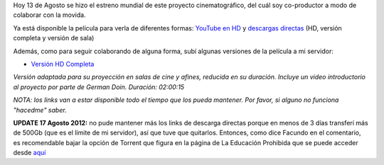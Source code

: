 .. link:
.. description:
.. tags: hosting, internet, la educación prohibida, proyectos, software libre
.. date: 2012/08/13 23:27:18
.. title: Se estrenó La Educación Prohibida en todo el mundo
.. slug: se-estreno-la-educacion-prohibida-en-todo-el-mundo

Hoy 13 de Agosto se hizo el estreno mundial de este proyecto
cinematográfico, del cuál soy co-productor a modo de colaborar con la
movida.

Ya está disponible la película para verla de diferentes formas: `YouTube
en HD <http://www.youtube.com/watch?v=-1Y9OqSJKCc>`__ y `descargas
directas <http://www.educacionprohibida.com/pelicula/descargas/>`__ (HD,
versión completa y versión de sala)

.. media:: http://www.youtube.com/watch?v=-1Y9OqSJKCc

Además, como para seguir colaborando de alguna forma, subí algunas
versiones de la película a mi servidor:

- `Versión HD Completa <http://mkaufmann.com.ar/~humitos/la_educacion_prohibida-completa-1080p.zip>`__

*Versión adaptada para su proyección en salas de cine y afines,
reducida en su duración. Incluye un video introductorio al proyecto por
parte de German Doin. Duración: 02:00:15*

*NOTA: los links van a estar disponible todo el tiempo que los pueda
mantener. Por favor, si alguno no funciona "hacedme" saber.*

**UPDATE 17 Agosto 2012:** no pude mantener más los links de descarga
directas porque en menos de 3 días transferí más de 500Gb (que es el
límite de mi servidor), así que tuve que quitarlos. Entonces, como dice
Facundo en el comentario, es recomendable bajar la opción de Torrent que
figura en la página de La Educación Prohibida que se puede acceder desde
`aquí <http://www.educacionprohibida.com/pelicula/descargas/>`__
